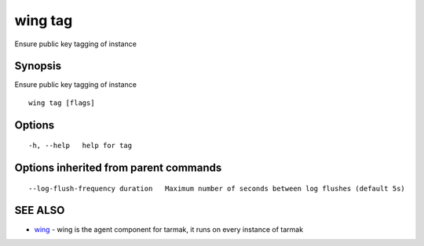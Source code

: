 .. _wing_tag:

wing tag
--------

Ensure public key tagging of instance

Synopsis
~~~~~~~~


Ensure public key tagging of instance

::

  wing tag [flags]

Options
~~~~~~~

::

  -h, --help   help for tag

Options inherited from parent commands
~~~~~~~~~~~~~~~~~~~~~~~~~~~~~~~~~~~~~~

::

      --log-flush-frequency duration   Maximum number of seconds between log flushes (default 5s)

SEE ALSO
~~~~~~~~

* `wing <wing.html>`_ 	 - wing is the agent component for tarmak, it runs on every instance of tarmak

